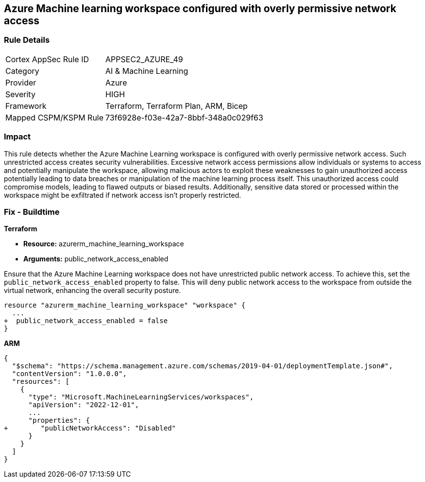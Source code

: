 == Azure Machine learning workspace configured with overly permissive network access


=== Rule Details

[cols="1,2"]
|===
|Cortex AppSec Rule ID |APPSEC2_AZURE_49
|Category |AI & Machine Learning
|Provider |Azure
|Severity |HIGH
|Framework |Terraform, Terraform Plan, ARM, Bicep
|Mapped CSPM/KSPM Rule |73f6928e-f03e-42a7-8bbf-348a0c029f63
|===


=== Impact
This rule detects whether the Azure Machine Learning workspace is configured with overly permissive network access. Such unrestricted access creates security vulnerabilities. Excessive network access permissions allow individuals or systems to access and potentially manipulate the workspace, allowing malicious actors to exploit these weaknesses to gain unauthorized access potentially leading to data breaches or manipulation of the machine learning process itself. This unauthorized access could compromise models, leading to flawed outputs or biased results. Additionally, sensitive data stored or processed within the workspace might be exfiltrated if network access isn't properly restricted.

=== Fix - Buildtime

*Terraform*

* *Resource:* azurerm_machine_learning_workspace
* *Arguments:* public_network_access_enabled

Ensure that the Azure Machine Learning workspace does not have unrestricted public network access. To achieve this, set the `public_network_access_enabled` property to false. This will deny public network access to the workspace from outside the virtual network, enhancing the overall security posture.

[source,go]
----
resource "azurerm_machine_learning_workspace" "workspace" {
  ...
+  public_network_access_enabled = false
}
----

*ARM*

[source,json]
----
{
  "$schema": "https://schema.management.azure.com/schemas/2019-04-01/deploymentTemplate.json#",
  "contentVersion": "1.0.0.0",
  "resources": [
    {
      "type": "Microsoft.MachineLearningServices/workspaces",
      "apiVersion": "2022-12-01",
      ...
      "properties": {
+        "publicNetworkAccess": "Disabled"
      }
    }
  ]
}
----